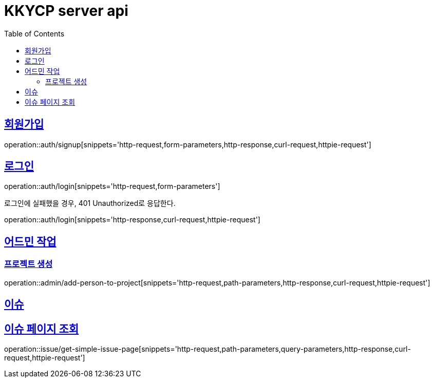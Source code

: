 = KKYCP server api
:doctype: book
:source-highlighter: highlightjs
:toc: left
:toclevels: 2
:sectlinks:

== 회원가입

operation::auth/signup[snippets='http-request,form-parameters,http-response,curl-request,httpie-request']

== 로그인

operation::auth/login[snippets='http-request,form-parameters']

로그인에 실패했을 경우, 401 Unauthorized로 응답한다.

operation::auth/login[snippets='http-response,curl-request,httpie-request']

== 어드민 작업

=== 프로젝트 생성

operation::admin/add-person-to-project[snippets='http-request,path-parameters,http-response,curl-request,httpie-request']

== 이슈

== 이슈 페이지 조회

operation::issue/get-simple-issue-page[snippets='http-request,path-parameters,query-parameters,http-response,curl-request,httpie-request']